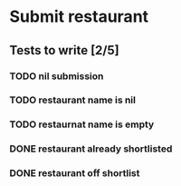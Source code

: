 #+TODO: TODO DOING | DONE WONT_FIX

* Submit restaurant
** Tests to write [2/5]
*** TODO nil submission
*** TODO restaurant name is nil
*** TODO restaurnat name is empty
*** DONE restaurant already shortlisted
    CLOSED: [2018-07-22 Sun 19:09]
*** DONE restaurant off shortlist
    CLOSED: [2018-07-22 Sun 18:58]
